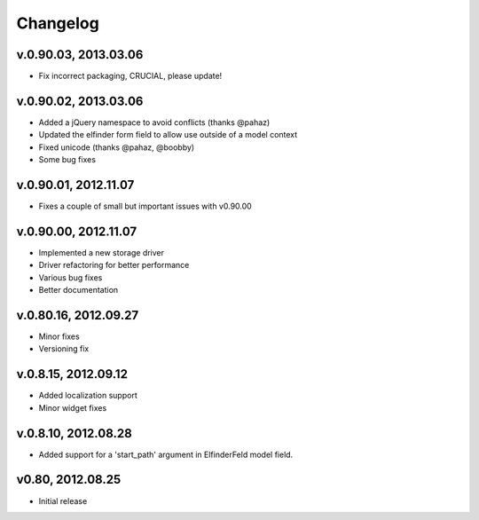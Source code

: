 .. changelog_

Changelog
+++++++++

v.0.90.03, 2013.03.06
=====================

* Fix incorrect packaging, CRUCIAL, please update!

v.0.90.02, 2013.03.06
=====================

* Added a jQuery namespace to avoid conflicts (thanks @pahaz)
* Updated the elfinder form field to allow use outside of a model context
* Fixed unicode (thanks @pahaz, @boobby) 
* Some bug fixes

v.0.90.01, 2012.11.07
====================

* Fixes a couple of small but important issues with v0.90.00

v.0.90.00, 2012.11.07
====================

* Implemented a new storage driver
* Driver refactoring for better performance
* Various bug fixes 
* Better documentation

v.0.80.16, 2012.09.27
=====================

* Minor fixes
* Versioning fix

v.0.8.15, 2012.09.12
====================

* Added localization support
* Minor widget fixes

v.0.8.10, 2012.08.28
====================

* Added support for a 'start_path' argument in ElfinderFeld model field.

v0.80, 2012.08.25
=================

* Initial release
